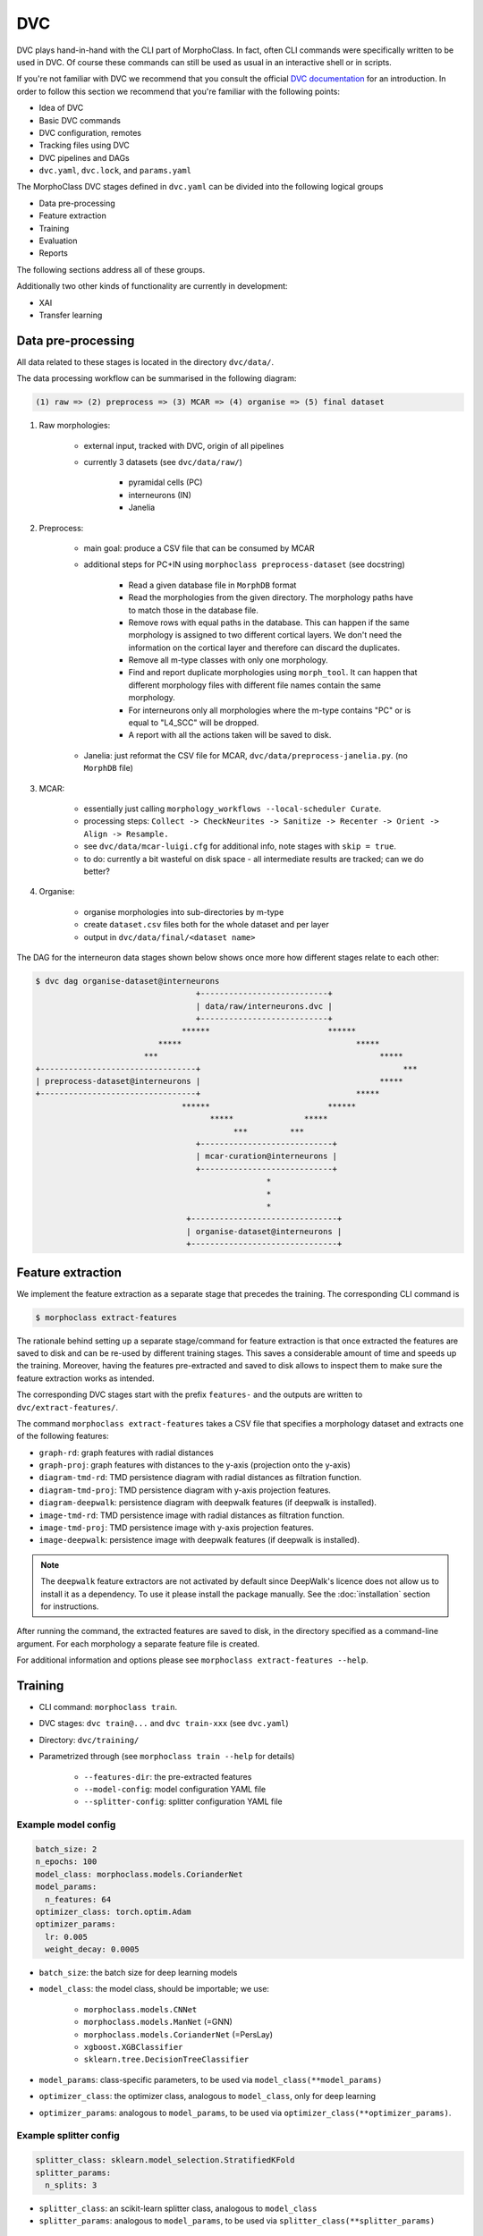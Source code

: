DVC
===

DVC plays hand-in-hand with the CLI part of MorphoClass. In fact, often CLI
commands were specifically written to be used in DVC. Of course these commands
can still be used as usual in an interactive shell or in scripts.

If you're not familiar with DVC we recommend that you consult the official
`DVC documentation <https://dvc.org/doc>`__ for an introduction. In order
to follow this section we recommend that you're familiar with the following
points:

* Idea of DVC
* Basic DVC commands
* DVC configuration, remotes
* Tracking files using DVC
* DVC pipelines and DAGs
* ``dvc.yaml``, ``dvc.lock``, and ``params.yaml``

The MorphoClass DVC stages defined in ``dvc.yaml`` can be divided into the
following logical groups

* Data pre-processing
* Feature extraction
* Training
* Evaluation
* Reports

The following sections address all of these groups.

Additionally two other kinds of functionality are currently in development:

* XAI
* Transfer learning

Data pre-processing
-------------------

All data related to these stages is located in the directory ``dvc/data/``.

The data processing workflow can be summarised in the following diagram:

.. code-block::

    (1) raw => (2) preprocess => (3) MCAR => (4) organise => (5) final dataset

1. Raw morphologies:

    * external input, tracked with DVC, origin of all pipelines
    * currently 3 datasets (see ``dvc/data/raw/``)

        * pyramidal cells (PC)
        * interneurons (IN)
        * Janelia

2. Preprocess:

    * main goal: produce a CSV file that can be consumed by MCAR
    * additional steps for PC+IN using ``morphoclass preprocess-dataset`` (see
      docstring)

        * Read a given database file in ``MorphDB`` format
        * Read the morphologies from the given directory. The morphology paths
          have to match those in the database file.
        * Remove rows with equal paths in the database. This can happen if the
          same morphology is assigned to two different cortical layers. We
          don't need the information on the cortical layer and therefore can
          discard the duplicates.
        * Remove all m-type classes with only one morphology.
        * Find and report duplicate morphologies using ``morph_tool``. It can
          happen that different morphology files with different file names
          contain the same morphology.
        * For interneurons only all morphologies where the m-type contains "PC"
          or is equal to "L4_SCC" will be dropped.
        * A report with all the actions taken will be saved to disk.

    * Janelia: just reformat the CSV file for MCAR,
      ``dvc/data/preprocess-janelia.py``. (no ``MorphDB`` file)

3. MCAR:

    * essentially just calling
      ``morphology_workflows --local-scheduler Curate``.
    * processing steps: ``Collect -> CheckNeurites -> Sanitize -> Recenter -> Orient -> Align -> Resample.``
    * see ``dvc/data/mcar-luigi.cfg`` for additional info, note stages with
      ``skip = true``.
    * to do: currently a bit wasteful on disk space - all intermediate
      results are tracked; can we do better?

4. Organise:

    * organise morphologies into sub-directories by m-type
    * create ``dataset.csv`` files both for the whole dataset and per layer
    * output in ``dvc/data/final/<dataset name>``

The DAG for the interneuron data stages shown below shows once more how
different stages relate to each other:

.. code-block::

    $ dvc dag organise-dataset@interneurons
                                      +---------------------------+
                                      | data/raw/interneurons.dvc |
                                      +---------------------------+
                                   ******                         ******
                              *****                                     *****
                           ***                                               *****
    +---------------------------------+                                           ***
    | preprocess-dataset@interneurons |                                      *****
    +---------------------------------+                                 *****
                                   ******                         ******
                                         *****               *****
                                              ***         ***
                                      +----------------------------+
                                      | mcar-curation@interneurons |
                                      +----------------------------+
                                                     *
                                                     *
                                                     *
                                    +-------------------------------+
                                    | organise-dataset@interneurons |
                                    +-------------------------------+

Feature extraction
------------------
We implement the feature extraction as a separate stage that precedes the
training. The corresponding CLI command is

.. code-block::

    $ morphoclass extract-features

The rationale behind setting up a separate stage/command for feature
extraction is that once extracted the features are saved to disk and can
be re-used by different training stages. This saves a considerable amount
of time and speeds up the training. Moreover, having the features pre-extracted
and saved to disk allows to inspect them to make sure the feature extraction
works as intended.

The corresponding DVC stages start with the prefix ``features-`` and the
outputs are written to ``dvc/extract-features/``.

The command ``morphoclass extract-features`` takes a CSV file that specifies
a morphology dataset and extracts one of the following features:

* ``graph-rd``: graph features with radial distances
* ``graph-proj``: graph features with distances to the y-axis
  (projection onto the y-axis)
* ``diagram-tmd-rd``: TMD persistence diagram with radial distances as
  filtration function.
* ``diagram-tmd-proj``: TMD persistence diagram with y-axis projection features.
* ``diagram-deepwalk``: persistence diagram with deepwalk features (if deepwalk
  is installed).
* ``image-tmd-rd``: TMD persistence image with radial distances as
  filtration function.
* ``image-tmd-proj``: TMD persistence image with y-axis projection features.
* ``image-deepwalk``: persistence image with deepwalk features (if deepwalk
  is installed).

.. note::

    The ``deepwalk`` feature extractors are not activated by default since
    DeepWalk's licence does not allow us to install it as a dependency. To
    use it please install the package manually. See the :doc:`installation`
    section for instructions.

After running the command, the extracted features are saved to disk, in the
directory specified as a command-line argument. For each morphology a separate
feature file is created.

For additional information and options please see
``morphoclass extract-features --help``.

Training
--------

* CLI command: ``morphoclass train``.
* DVC stages: ``dvc train@...`` and ``dvc train-xxx`` (see ``dvc.yaml``)
* Directory: ``dvc/training/``
* Parametrized through (see ``morphoclass train --help`` for details)

    * ``--features-dir``: the pre-extracted features
    * ``--model-config``: model configuration YAML file
    * ``--splitter-config``: splitter configuration YAML file



Example model config
....................

.. code-block:: yaml

    batch_size: 2
    n_epochs: 100
    model_class: morphoclass.models.CorianderNet
    model_params:
      n_features: 64
    optimizer_class: torch.optim.Adam
    optimizer_params:
      lr: 0.005
      weight_decay: 0.0005

* ``batch_size``: the batch size for deep learning models
* ``model_class``: the model class, should be importable; we use:

    * ``morphoclass.models.CNNet``
    * ``morphoclass.models.ManNet`` (=GNN)
    * ``morphoclass.models.CorianderNet`` (=PersLay)
    * ``xgboost.XGBClassifier``
    * ``sklearn.tree.DecisionTreeClassifier``

* ``model_params``: class-specific parameters, to be used via
  ``model_class(**model_params)``
* ``optimizer_class``: the optimizer class, analogous to ``model_class``,
  only for deep learning
* ``optimizer_params``: analogous to ``model_params``, to be used via
  ``optimizer_class(**optimizer_params)``.

Example splitter config
.......................

.. code-block:: yaml

    splitter_class: sklearn.model_selection.StratifiedKFold
    splitter_params:
      n_splits: 3

* ``splitter_class``: an scikit-learn splitter class, analogous
  to ``model_class``
* ``splitter_params``: analogous to ``model_params``, to be used
  via ``splitter_class(**splitter_params)``

Output of the ``morphoclass train`` command
...........................................

* The parameter ``--checkpoint-dir <out-dir>`` specifies the output directory
  for the checkpoint
* ``<out-dir>/checkpoint.chk``: the checkpoint with the trained model and
  other metadata that serves to completely reproduce the training setup.
* ``<out-dir>/images/``: legacy images, will be removed in the future.

.. admonition:: to do

    * Remove the creation of the ``<out-dir>/images folder``
    * Replace ``--checkpoint-dir`` by ``--checkpoint-path``

Evaluation
----------

The ``morphoclass evaluate`` allows to computed various statistics and
figures on a trained checkpoint produced by the ``morphoclass train`` command.

There are three different sub-sub-commands (see
``morphoclass evaluate --help``):

* ``latent-features``: generate plots of latent features (DL models only)
* ``outliers``: visualize CleanLab outlier morphologies
* ``performance``: generate a model performance report

Outdated stages
---------------
The following legacy sub-commands have been transformed and superseded by other
sub-commands. They should no longer be used.

* ``feature-extractor``: superseded by the ``extract-features`` command
* ``training-and-evaluating``: superseded by ``train`` and ``evaluate``
* ``performance-report``: superseded by ``morphoclass evaluate`` and
  ``morphoclass performance-table``

DVC Cache
---------
This sub-section is a word of caution when using DVC in development together
with a remote.

Every time ``dvc repro`` is run the output is added to the DVC cache, even if
the results have not been recorded by adding ``dvc.lock`` and other output
files to git. A subsequent ``dvc push`` will push all of this to the remote.
This can lead to a lot of unnecessary files in the cache and the remote that
aren't necessary and can't even be accessed.

In this context the ``dvc gc`` command can be quite helpful. It allows to
removed unused data from the DVC cache prior to pushing data to the remote.
It is also possible use this command to prune data directly on the remote.
We refer to the
`official DVC documentation <https://dvc.org/doc/command-reference/gc>`_
for more details.
